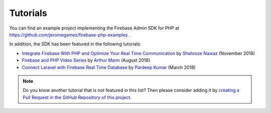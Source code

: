 Tutorials
=========

You can find an example project implementing the Firebase Admin SDK for PHP at
https://github.com/jeromegamez/firebase-php-examples .

In addition, the SDK has been featured in the following tutorials:

- `Integrate Firebase With PHP and Optimize Your Real Time Communication <https://www.cloudways.com/blog/php-firebase-integration/>`_
  by `Shahroze Nawaz <https://twitter.com/_shahroznawaz>`_ (November 2018)
- `Firebase and PHP Video Series <https://youtu.be/3ACxp56r7ag>`_ by `Arthur Mann <https://twitter.com/ArthiMann>`_ (August 2018)
- `Connect Laravel with Firebase Real Time Database <https://www.cloudways.com/blog/firebase-realtime-database-laravel/>`_
  by `Pardeep Kumar <https://twitter.com/Pardip_Trivedi>`_ (March 2018)

.. note::
    Do you know another tutorial that is not featured in this list? Then please consider adding it
    by `creating a Pull Request in the GitHub Repository of this project <https://github.com/kreait/firebase-php>`_.